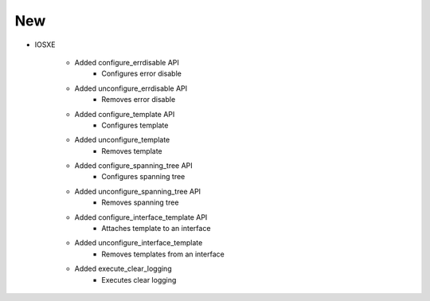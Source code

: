 --------------------------------------------------------------------------------
                                New
--------------------------------------------------------------------------------

* IOSXE

    * Added configure_errdisable API
        * Configures error disable

    * Added unconfigure_errdisable API
        * Removes error disable

    * Added configure_template API
        * Configures template

    * Added unconfigure_template
        * Removes template
        
    * Added configure_spanning_tree API
        * Configures spanning tree

    * Added unconfigure_spanning_tree API
        * Removes spanning tree

    * Added configure_interface_template API
        * Attaches template to an interface

    * Added unconfigure_interface_template
        * Removes templates from an interface
        
    * Added execute_clear_logging
        * Executes clear logging 
